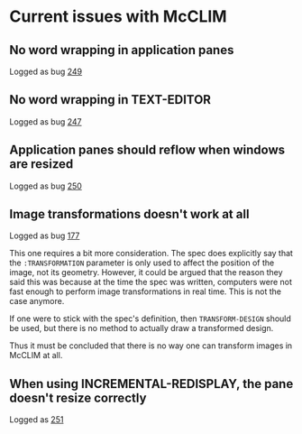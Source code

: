 * Current issues with McCLIM

** No word wrapping in application panes

Logged as bug [[https://github.com/robert-strandh/McCLIM/issues/249][249]]

** No word wrapping in TEXT-EDITOR

Logged as bug [[https://github.com/robert-strandh/McCLIM/issues/247][247]]

** Application panes should reflow when windows are resized

Logged as bug [[https://github.com/robert-strandh/McCLIM/issues/250][250]]

** Image transformations doesn't work at all

Logged as bug [[https://github.com/robert-strandh/McCLIM/issues/177][177]]

This one requires a bit more consideration. The spec does explicitly
say that the =:TRANSFORMATION= parameter is only used to affect the
position of the image, not its geometry. However, it could be argued
that the reason they said this was because at the time the spec was
written, computers were not fast enough to perform image
transformations in real time. This is not the case anymore.

If one were to stick with the spec's definition, then
=TRANSFORM-DESIGN= should be used, but there is no method to actually
draw a transformed design.

Thus it must be concluded that there is no way one can transform
images in McCLIM at all.

** When using INCREMENTAL-REDISPLAY, the pane doesn't resize correctly

Logged as [[https://github.com/robert-strandh/McCLIM/issues/251][251]]
